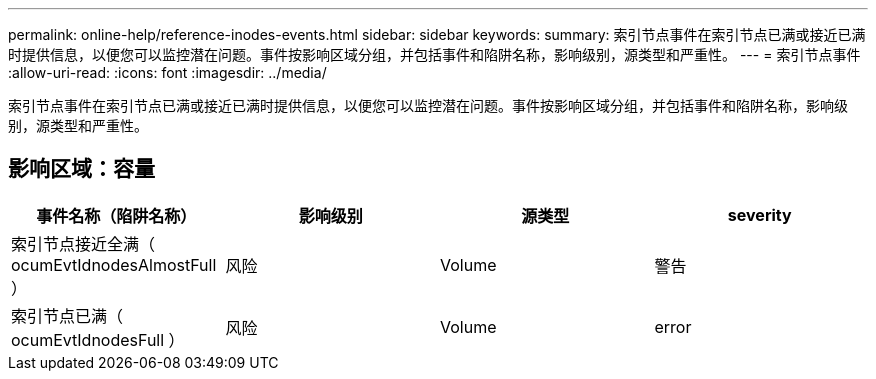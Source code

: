 ---
permalink: online-help/reference-inodes-events.html 
sidebar: sidebar 
keywords:  
summary: 索引节点事件在索引节点已满或接近已满时提供信息，以便您可以监控潜在问题。事件按影响区域分组，并包括事件和陷阱名称，影响级别，源类型和严重性。 
---
= 索引节点事件
:allow-uri-read: 
:icons: font
:imagesdir: ../media/


[role="lead"]
索引节点事件在索引节点已满或接近已满时提供信息，以便您可以监控潜在问题。事件按影响区域分组，并包括事件和陷阱名称，影响级别，源类型和严重性。



== 影响区域：容量

|===
| 事件名称（陷阱名称） | 影响级别 | 源类型 | severity 


 a| 
索引节点接近全满（ ocumEvtIdnodesAlmostFull ）
 a| 
风险
 a| 
Volume
 a| 
警告



 a| 
索引节点已满（ ocumEvtIdnodesFull ）
 a| 
风险
 a| 
Volume
 a| 
error

|===